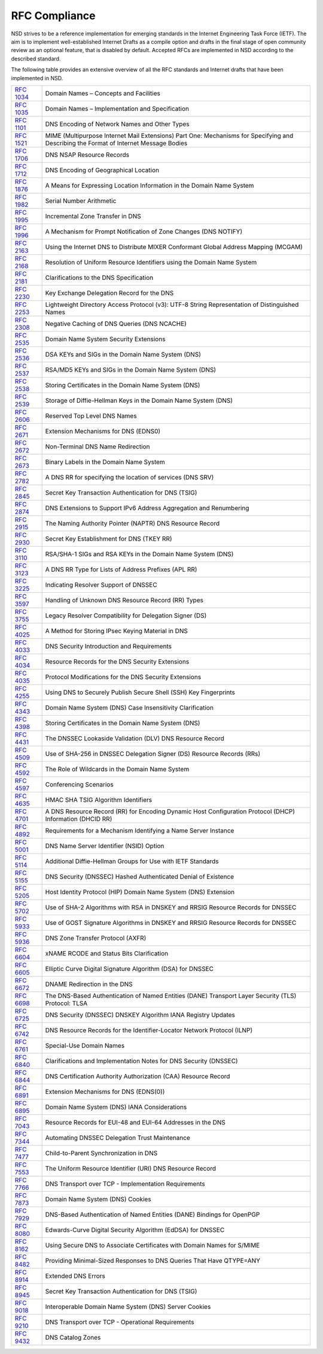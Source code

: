 RFC Compliance
==============

NSD strives to be a reference implementation for emerging standards in the
Internet Engineering Task Force (IETF).
The aim is to implement well-established Internet Drafts as a compile option
and drafts in the final stage of open community review as an optional feature,
that is disabled by default.
Accepted RFCs are implemented in NSD according to the described standard.

The following table provides an extensive overview of all the RFC standards and
Internet drafts that have been implemented in NSD.

============== ====
:rfc:`1034`    Domain Names – Concepts and Facilities
:rfc:`1035`    Domain Names – Implementation and Specification
:rfc:`1101`    DNS Encoding of Network Names and Other Types
:rfc:`1521`    MIME (Multipurpose Internet Mail Extensions) Part One: Mechanisms for Specifying and Describing the Format of Internet Message Bodies
:rfc:`1706`    DNS NSAP Resource Records
:rfc:`1712`    DNS Encoding of Geographical Location
:rfc:`1876`    A Means for Expressing Location Information in the Domain Name System
:rfc:`1982`    Serial Number Arithmetic
:rfc:`1995`    Incremental Zone Transfer in DNS
:rfc:`1996`    A Mechanism for Prompt Notification of Zone Changes (DNS NOTIFY)
:rfc:`2163`    Using the Internet DNS to Distribute MIXER Conformant Global Address Mapping (MCGAM)
:rfc:`2168`    Resolution of Uniform Resource Identifiers using the Domain Name System
:rfc:`2181`    Clarifications to the DNS Specification
:rfc:`2230`    Key Exchange Delegation Record for the DNS
:rfc:`2253`    Lightweight Directory Access Protocol (v3): UTF-8 String Representation of Distinguished Names
:rfc:`2308`    Negative Caching of DNS Queries (DNS NCACHE)
:rfc:`2535`    Domain Name System Security Extensions
:rfc:`2536`    DSA KEYs and SIGs in the Domain Name System (DNS)
:rfc:`2537`    RSA/MD5 KEYs and SIGs in the Domain Name System (DNS)
:rfc:`2538`    Storing Certificates in the Domain Name System (DNS)
:rfc:`2539`    Storage of Diffie-Hellman Keys in the Domain Name System (DNS)
:rfc:`2606`    Reserved Top Level DNS Names
:rfc:`2671`    Extension Mechanisms for DNS (EDNS0)
:rfc:`2672`    Non-Terminal DNS Name Redirection
:rfc:`2673`    Binary Labels in the Domain Name System
:rfc:`2782`    A DNS RR for specifying the location of services (DNS SRV)
:rfc:`2845`    Secret Key Transaction Authentication for DNS (TSIG)
:rfc:`2874`    DNS Extensions to Support IPv6 Address Aggregation and Renumbering
:rfc:`2915`    The Naming Authority Pointer (NAPTR) DNS Resource Record
:rfc:`2930`    Secret Key Establishment for DNS (TKEY RR)
:rfc:`3110`    RSA/SHA-1 SIGs and RSA KEYs in the Domain Name System (DNS)
:rfc:`3123`    A DNS RR Type for Lists of Address Prefixes (APL RR)
:rfc:`3225`    Indicating Resolver Support of DNSSEC
:rfc:`3597`    Handling of Unknown DNS Resource Record (RR) Types
:rfc:`3755`    Legacy Resolver Compatibility for Delegation Signer (DS)
:rfc:`4025`    A Method for Storing IPsec Keying Material in DNS
:rfc:`4033`    DNS Security Introduction and Requirements
:rfc:`4034`    Resource Records for the DNS Security Extensions
:rfc:`4035`    Protocol Modifications for the DNS Security Extensions
:rfc:`4255`    Using DNS to Securely Publish Secure Shell (SSH) Key Fingerprints
:rfc:`4343`    Domain Name System (DNS) Case Insensitivity Clarification
:rfc:`4398`    Storing Certificates in the Domain Name System (DNS)
:rfc:`4431`    The DNSSEC Lookaside Validation (DLV) DNS Resource Record
:rfc:`4509`    Use of SHA-256 in DNSSEC Delegation Signer (DS) Resource Records (RRs)
:rfc:`4592`    The Role of Wildcards in the Domain Name System
:rfc:`4597`    Conferencing Scenarios
:rfc:`4635`    HMAC SHA TSIG Algorithm Identifiers
:rfc:`4701`    A DNS Resource Record (RR) for Encoding Dynamic Host Configuration Protocol (DHCP) Information (DHCID RR)
:rfc:`4892`    Requirements for a Mechanism Identifying a Name Server Instance
:rfc:`5001`    DNS Name Server Identifier (NSID) Option
:rfc:`5114`    Additional Diffie-Hellman Groups for Use with IETF Standards
:rfc:`5155`    DNS Security (DNSSEC) Hashed Authenticated Denial of Existence
:rfc:`5205`    Host Identity Protocol (HIP) Domain Name System (DNS) Extension
:rfc:`5702`    Use of SHA-2 Algorithms with RSA in DNSKEY and RRSIG Resource Records for DNSSEC
:rfc:`5933`    Use of GOST Signature Algorithms in DNSKEY and RRSIG Resource Records for DNSSEC
:rfc:`5936`    DNS Zone Transfer Protocol (AXFR)
:rfc:`6604`    xNAME RCODE and Status Bits Clarification
:rfc:`6605`    Elliptic Curve Digital Signature Algorithm (DSA) for DNSSEC
:rfc:`6672`    DNAME Redirection in the DNS
:rfc:`6698`    The DNS-Based Authentication of Named Entities (DANE) Transport Layer Security (TLS) Protocol: TLSA
:rfc:`6725`    DNS Security (DNSSEC) DNSKEY Algorithm IANA Registry Updates
:rfc:`6742`    DNS Resource Records for the Identifier-Locator Network Protocol (ILNP)
:rfc:`6761`    Special-Use Domain Names
:rfc:`6840`    Clarifications and Implementation Notes for DNS Security (DNSSEC)
:rfc:`6844`    DNS Certification Authority Authorization (CAA) Resource Record
:rfc:`6891`    Extension Mechanisms for DNS (EDNS(0))
:rfc:`6895`    Domain Name System (DNS) IANA Considerations
:rfc:`7043`    Resource Records for EUI-48 and EUI-64 Addresses in the DNS
:rfc:`7344`    Automating DNSSEC Delegation Trust Maintenance
:rfc:`7477`    Child-to-Parent Synchronization in DNS
:rfc:`7553`    The Uniform Resource Identifier (URI) DNS Resource Record
:rfc:`7766`    DNS Transport over TCP - Implementation Requirements
:rfc:`7873`    Domain Name System (DNS) Cookies
:rfc:`7929`    DNS-Based Authentication of Named Entities (DANE) Bindings for OpenPGP
:rfc:`8080`    Edwards-Curve Digital Security Algorithm (EdDSA) for DNSSEC
:rfc:`8162`    Using Secure DNS to Associate Certificates with Domain Names for S/MIME
:rfc:`8482`    Providing Minimal-Sized Responses to DNS Queries That Have QTYPE=ANY
:rfc:`8914`    Extended DNS Errors
:rfc:`8945`    Secret Key Transaction Authentication for DNS (TSIG)
:rfc:`9018`    Interoperable Domain Name System (DNS) Server Cookies
:rfc:`9210`    DNS Transport over TCP - Operational Requirements
:rfc:`9432`    DNS Catalog Zones
============== ====
